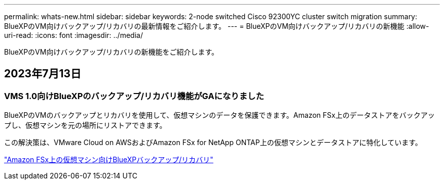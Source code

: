 ---
permalink: whats-new.html 
sidebar: sidebar 
keywords: 2-node switched Cisco 92300YC cluster switch migration 
summary: BlueXPのVM向けバックアップ/リカバリの最新情報をご紹介します。 
---
= BlueXPのVM向けバックアップ/リカバリの新機能
:allow-uri-read: 
:icons: font
:imagesdir: ../media/


[role="lead"]
BlueXPのVM向けバックアップ/リカバリの新機能をご紹介します。



== 2023年7月13日



=== VMS 1.0向けBlueXPのバックアップ/リカバリ機能がGAになりました

BlueXPのVMのバックアップとリカバリを使用して、仮想マシンのデータを保護できます。Amazon FSx上のデータストアをバックアップし、仮想マシンを元の場所にリストアできます。

この解決策は、VMware Cloud on AWSおよびAmazon FSx for NetApp ONTAP上の仮想マシンとデータストアに特化しています。

link:concept-bluexp-backup-and-recovery-for-virtual-machines-on-amazon-fsx.html["Amazon FSx上の仮想マシン向けBlueXPバックアップ/リカバリ"]
